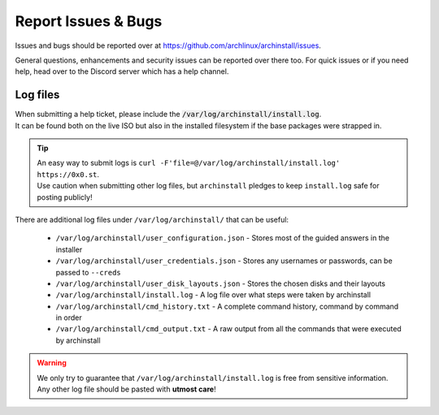 .. _help.issues:

Report Issues & Bugs
====================

Issues and bugs should be reported over at `https://github.com/archlinux/archinstall/issues <https://github.com/Torxed/archinstall/issues>`_.

General questions, enhancements and security issues can be reported over there too.
For quick issues or if you need help, head over to the Discord server which has a help channel.

Log files
---------

| When submitting a help ticket, please include the :code:`/var/log/archinstall/install.log`.
| It can be found both on the live ISO but also in the installed filesystem if the base packages were strapped in.

.. tip::
   | An easy way to submit logs is ``curl -F'file=@/var/log/archinstall/install.log' https://0x0.st``.
   | Use caution when submitting other log files, but ``archinstall`` pledges to keep ``install.log`` safe for posting publicly!

| There are additional log files under ``/var/log/archinstall/`` that can be useful:

 - ``/var/log/archinstall/user_configuration.json`` - Stores most of the guided answers in the installer
 - ``/var/log/archinstall/user_credentials.json`` - Stores any usernames or passwords, can be passed to ``--creds``
 - ``/var/log/archinstall/user_disk_layouts.json`` - Stores the chosen disks and their layouts
 - ``/var/log/archinstall/install.log`` - A log file over what steps were taken by archinstall
 - ``/var/log/archinstall/cmd_history.txt`` - A complete command history, command by command in order
 - ``/var/log/archinstall/cmd_output.txt`` - A raw output from all the commands that were executed by archinstall

.. warning::

    We only try to guarantee that ``/var/log/archinstall/install.log`` is free from sensitive information.
    Any other log file should be pasted with **utmost care**!
